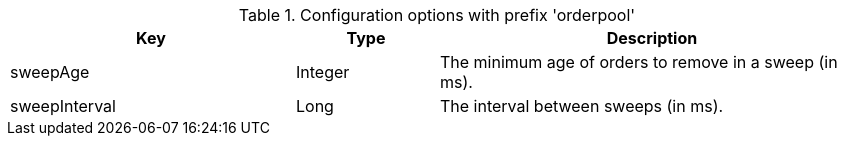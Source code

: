 .Configuration options with prefix 'orderpool'
[cols="2,1,3", options="header"]
|===
|Key
|Type
|Description

|sweepAge
|Integer
|The minimum age of orders to remove in a sweep (in ms).

|sweepInterval
|Long
|The interval between sweeps (in ms).

|===

